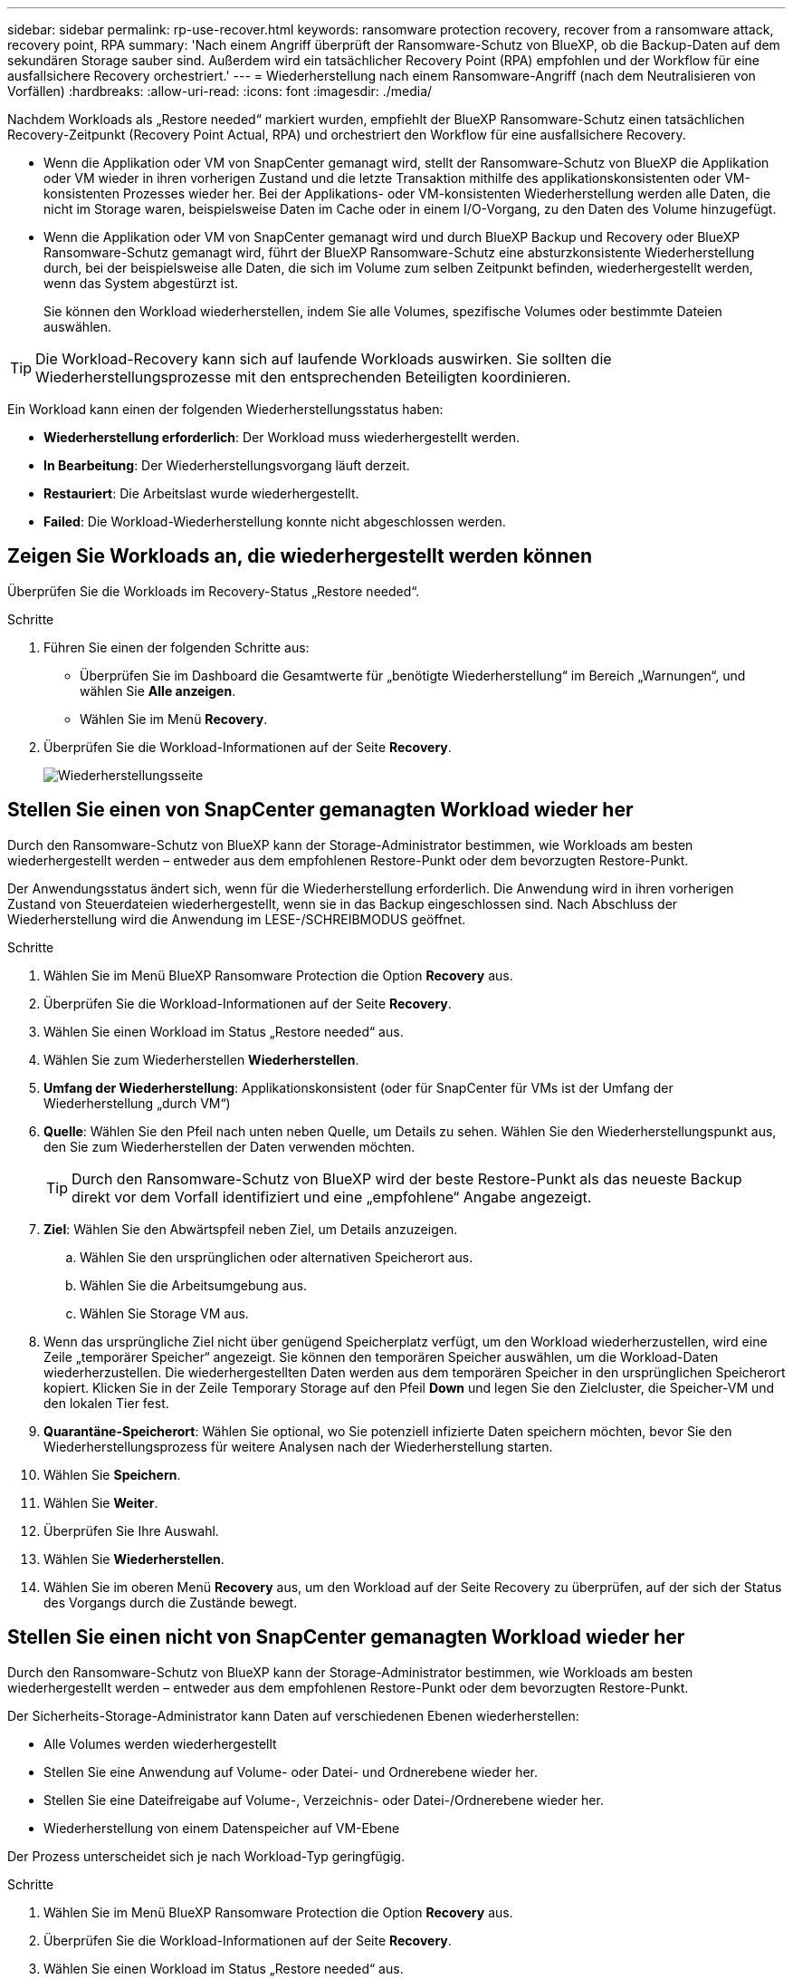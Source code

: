 ---
sidebar: sidebar 
permalink: rp-use-recover.html 
keywords: ransomware protection recovery, recover from a ransomware attack, recovery point, RPA 
summary: 'Nach einem Angriff überprüft der Ransomware-Schutz von BlueXP, ob die Backup-Daten auf dem sekundären Storage sauber sind. Außerdem wird ein tatsächlicher Recovery Point (RPA) empfohlen und der Workflow für eine ausfallsichere Recovery orchestriert.' 
---
= Wiederherstellung nach einem Ransomware-Angriff (nach dem Neutralisieren von Vorfällen)
:hardbreaks:
:allow-uri-read: 
:icons: font
:imagesdir: ./media/


[role="lead"]
Nachdem Workloads als „Restore needed“ markiert wurden, empfiehlt der BlueXP Ransomware-Schutz einen tatsächlichen Recovery-Zeitpunkt (Recovery Point Actual, RPA) und orchestriert den Workflow für eine ausfallsichere Recovery.

* Wenn die Applikation oder VM von SnapCenter gemanagt wird, stellt der Ransomware-Schutz von BlueXP die Applikation oder VM wieder in ihren vorherigen Zustand und die letzte Transaktion mithilfe des applikationskonsistenten oder VM-konsistenten Prozesses wieder her. Bei der Applikations- oder VM-konsistenten Wiederherstellung werden alle Daten, die nicht im Storage waren, beispielsweise Daten im Cache oder in einem I/O-Vorgang, zu den Daten des Volume hinzugefügt.
* Wenn die Applikation oder VM von SnapCenter gemanagt wird und durch BlueXP Backup und Recovery oder BlueXP Ransomware-Schutz gemanagt wird, führt der BlueXP Ransomware-Schutz eine absturzkonsistente Wiederherstellung durch, bei der beispielsweise alle Daten, die sich im Volume zum selben Zeitpunkt befinden, wiederhergestellt werden, wenn das System abgestürzt ist.
+
Sie können den Workload wiederherstellen, indem Sie alle Volumes, spezifische Volumes oder bestimmte Dateien auswählen.




TIP: Die Workload-Recovery kann sich auf laufende Workloads auswirken. Sie sollten die Wiederherstellungsprozesse mit den entsprechenden Beteiligten koordinieren.

Ein Workload kann einen der folgenden Wiederherstellungsstatus haben:

* *Wiederherstellung erforderlich*: Der Workload muss wiederhergestellt werden.
* *In Bearbeitung*: Der Wiederherstellungsvorgang läuft derzeit.
* *Restauriert*: Die Arbeitslast wurde wiederhergestellt.
* *Failed*: Die Workload-Wiederherstellung konnte nicht abgeschlossen werden.




== Zeigen Sie Workloads an, die wiederhergestellt werden können

Überprüfen Sie die Workloads im Recovery-Status „Restore needed“.

.Schritte
. Führen Sie einen der folgenden Schritte aus:
+
** Überprüfen Sie im Dashboard die Gesamtwerte für „benötigte Wiederherstellung“ im Bereich „Warnungen“, und wählen Sie *Alle anzeigen*.
** Wählen Sie im Menü *Recovery*.


. Überprüfen Sie die Workload-Informationen auf der Seite *Recovery*.
+
image:screen-recovery2.png["Wiederherstellungsseite"]





== Stellen Sie einen von SnapCenter gemanagten Workload wieder her

Durch den Ransomware-Schutz von BlueXP kann der Storage-Administrator bestimmen, wie Workloads am besten wiederhergestellt werden – entweder aus dem empfohlenen Restore-Punkt oder dem bevorzugten Restore-Punkt.

Der Anwendungsstatus ändert sich, wenn für die Wiederherstellung erforderlich. Die Anwendung wird in ihren vorherigen Zustand von Steuerdateien wiederhergestellt, wenn sie in das Backup eingeschlossen sind. Nach Abschluss der Wiederherstellung wird die Anwendung im LESE-/SCHREIBMODUS geöffnet.

.Schritte
. Wählen Sie im Menü BlueXP Ransomware Protection die Option *Recovery* aus.
. Überprüfen Sie die Workload-Informationen auf der Seite *Recovery*.
. Wählen Sie einen Workload im Status „Restore needed“ aus.
. Wählen Sie zum Wiederherstellen *Wiederherstellen*.
. *Umfang der Wiederherstellung*: Applikationskonsistent (oder für SnapCenter für VMs ist der Umfang der Wiederherstellung „durch VM“)
. *Quelle*: Wählen Sie den Pfeil nach unten neben Quelle, um Details zu sehen. Wählen Sie den Wiederherstellungspunkt aus, den Sie zum Wiederherstellen der Daten verwenden möchten.
+

TIP: Durch den Ransomware-Schutz von BlueXP wird der beste Restore-Punkt als das neueste Backup direkt vor dem Vorfall identifiziert und eine „empfohlene“ Angabe angezeigt.

. *Ziel*: Wählen Sie den Abwärtspfeil neben Ziel, um Details anzuzeigen.
+
.. Wählen Sie den ursprünglichen oder alternativen Speicherort aus.
.. Wählen Sie die Arbeitsumgebung aus.
.. Wählen Sie Storage VM aus.


. Wenn das ursprüngliche Ziel nicht über genügend Speicherplatz verfügt, um den Workload wiederherzustellen, wird eine Zeile „temporärer Speicher“ angezeigt. Sie können den temporären Speicher auswählen, um die Workload-Daten wiederherzustellen. Die wiederhergestellten Daten werden aus dem temporären Speicher in den ursprünglichen Speicherort kopiert. Klicken Sie in der Zeile Temporary Storage auf den Pfeil *Down* und legen Sie den Zielcluster, die Speicher-VM und den lokalen Tier fest.
. *Quarantäne-Speicherort*: Wählen Sie optional, wo Sie potenziell infizierte Daten speichern möchten, bevor Sie den Wiederherstellungsprozess für weitere Analysen nach der Wiederherstellung starten.
. Wählen Sie *Speichern*.
. Wählen Sie *Weiter*.
. Überprüfen Sie Ihre Auswahl.
. Wählen Sie *Wiederherstellen*.
. Wählen Sie im oberen Menü *Recovery* aus, um den Workload auf der Seite Recovery zu überprüfen, auf der sich der Status des Vorgangs durch die Zustände bewegt.




== Stellen Sie einen nicht von SnapCenter gemanagten Workload wieder her

Durch den Ransomware-Schutz von BlueXP kann der Storage-Administrator bestimmen, wie Workloads am besten wiederhergestellt werden – entweder aus dem empfohlenen Restore-Punkt oder dem bevorzugten Restore-Punkt.

Der Sicherheits-Storage-Administrator kann Daten auf verschiedenen Ebenen wiederherstellen:

* Alle Volumes werden wiederhergestellt
* Stellen Sie eine Anwendung auf Volume- oder Datei- und Ordnerebene wieder her.
* Stellen Sie eine Dateifreigabe auf Volume-, Verzeichnis- oder Datei-/Ordnerebene wieder her.
* Wiederherstellung von einem Datenspeicher auf VM-Ebene


Der Prozess unterscheidet sich je nach Workload-Typ geringfügig.

.Schritte
. Wählen Sie im Menü BlueXP Ransomware Protection die Option *Recovery* aus.
. Überprüfen Sie die Workload-Informationen auf der Seite *Recovery*.
. Wählen Sie einen Workload im Status „Restore needed“ aus.
. Wählen Sie zum Wiederherstellen *Wiederherstellen*.
. *Umfang wiederherstellen*: Wählen Sie die Art der Wiederherstellung, die Sie abschließen möchten:
+
** Alle Volumes
** Nach Volumen
** Nach Datei: Sie können einen Ordner oder einzelne Dateien zur Wiederherstellung angeben.
+

TIP: Sie können bis zu 100 Dateien oder einen einzelnen Ordner auswählen.



. Fahren Sie mit einem der folgenden Verfahren fort, je nachdem, ob Sie die Anwendung, das Volume oder die Datei ausgewählt haben.




=== Alle Volumes wiederherstellen

. Wählen Sie im Menü BlueXP Ransomware Protection die Option *Recovery* aus.
. Wählen Sie einen Workload im Status „Restore needed“ aus.
. Wählen Sie zum Wiederherstellen *Wiederherstellen*.
. Wählen Sie auf der Seite Wiederherstellen im Bereich Wiederherstellen die Option *Alle Volumes* aus.
+
image:screen-recovery-all-volumes.png["Seite für alle Volumes wiederherstellen"]

. *Quelle*: Wählen Sie den Pfeil nach unten neben Quelle, um Details zu sehen.
+
.. Wählen Sie den Wiederherstellungspunkt aus, den Sie zum Wiederherstellen der Daten verwenden möchten.
+

TIP: Der Ransomware-Schutz von BlueXP identifiziert den besten Restore-Punkt als das neueste Backup direkt vor dem Vorfall und zeigt eine „sicherste für alle Volumes“-Anzeige. Dies bedeutet, dass alle Volumes vor dem ersten Angriff auf das erste erkannte Volume auf eine Kopie wiederhergestellt werden.



. *Ziel*: Wählen Sie den Abwärtspfeil neben Ziel, um Details anzuzeigen.
+
.. Wählen Sie die Arbeitsumgebung aus.
.. Wählen Sie Storage VM aus.
.. Wählen Sie das Aggregat aus.
.. Ändern Sie das Volume-Präfix, das allen neuen Volumes vorangestellt wird.
+

TIP: Der neue Volume-Name wird als Präfix + ursprünglicher Volume-Name + Backup-Name + Backup-Datum angezeigt.



. *Quarantäne-Speicherort*: Wählen Sie optional, wo Sie potenziell infizierte Daten speichern möchten, bevor Sie den Wiederherstellungsprozess für weitere Analysen nach der Wiederherstellung starten.
. Wählen Sie *Speichern*.
. Wählen Sie *Weiter*.
. Überprüfen Sie Ihre Auswahl.
. Wählen Sie *Wiederherstellen*.
. Wählen Sie im oberen Menü *Recovery* aus, um den Workload auf der Seite Recovery zu überprüfen, auf der sich der Status des Vorgangs durch die Zustände bewegt.




=== Stellen Sie einen Applikations-Workload auf Volume-Ebene wieder her

. Wählen Sie im Menü BlueXP Ransomware Protection die Option *Recovery* aus.
. Wählen Sie einen Applikations-Workload im Status „Restore needed“ aus.
. Wählen Sie zum Wiederherstellen *Wiederherstellen*.
. Wählen Sie auf der Seite Wiederherstellen im Bereich Wiederherstellen die Option *nach Volume* aus.
+
image:screen-recovery-byvolume.png["Nach Volume-Seite wiederherstellen"]

. Wählen Sie in der Liste der Volumes das Volume aus, das Sie wiederherstellen möchten.
. *Quelle*: Wählen Sie den Pfeil nach unten neben Quelle, um Details zu sehen.
+
.. Wählen Sie den Wiederherstellungspunkt aus, den Sie zum Wiederherstellen der Daten verwenden möchten.
+

TIP: Durch den Ransomware-Schutz von BlueXP wird der beste Restore-Punkt als das neueste Backup direkt vor dem Vorfall identifiziert und eine „empfohlene“ Angabe angezeigt.



. *Ziel*: Wählen Sie den Abwärtspfeil neben Ziel, um Details anzuzeigen.
+
.. Wählen Sie die Arbeitsumgebung aus.
.. Wählen Sie Storage VM aus.
.. Wählen Sie das Aggregat aus.
.. Überprüfen Sie den neuen Volume-Namen.
+

TIP: Der neue Volume-Name wird als ursprünglicher Volume-Name + Backup-Name + Backup-Datum angezeigt.



. *Quarantäne-Speicherort*: Wählen Sie optional, wo Sie potenziell infizierte Daten speichern möchten, bevor Sie den Wiederherstellungsprozess für weitere Analysen nach der Wiederherstellung starten.
. Wählen Sie *Speichern*.
. Wählen Sie *Weiter*.
. Überprüfen Sie Ihre Auswahl.
. Wählen Sie *Wiederherstellen*.
. Wählen Sie im oberen Menü *Recovery* aus, um den Workload auf der Seite Recovery zu überprüfen, auf der sich der Status des Vorgangs durch die Zustände bewegt.




=== Stellen Sie einen Applikations-Workload auf Dateiebene wieder her

Bevor Sie einen Anwendungs-Workload auf Dateiebene wiederherstellen, können Sie eine Liste der betroffenen Dateien anzeigen. Sie können auf die Seite Warnungen zugreifen, um eine Liste der betroffenen Dateien herunterzuladen. Verwenden Sie dann die Wiederherstellungsseite, um die Liste hochzuladen und auszuwählen, welche Dateien wiederhergestellt werden sollen.

Sie können einen Anwendungs-Workload auf Dateiebene in derselben oder einer anderen Arbeitsumgebung wiederherstellen.

.Schritte, um die Liste der betroffenen Dateien zu erhalten
Auf der Seite Warnungen können Sie die Liste der betroffenen Dateien abrufen.


TIP: Wenn ein Volume mehrere Warnmeldungen enthält, müssen Sie für jede Warnmeldung die CSV-Liste der betroffenen Dateien herunterladen.

. Wählen Sie im Menü BlueXP Ransomware Protection die Option *Alerts* aus.
. Sortieren Sie auf der Seite Warnungen die Ergebnisse nach Workload, um die Warnungen für den Anwendungs-Workload anzuzeigen, den Sie wiederherstellen möchten.
. Wählen Sie aus der Liste der Warnmeldungen für diesen Workload eine Warnmeldung aus.
. Wählen Sie für diese Warnung einen einzelnen Vorfall aus.
+
image:screen-alerts-incidents-impacted-files.png["Liste der betroffenen Dateien für eine bestimmte Warnung"]

. Um die vollständige Liste der Dateien zu sehen, wählen Sie *Klicken Sie hier* oben im Bereich betroffene Dateien.
. Wählen Sie für diesen Vorfall das Download-Symbol aus, und laden Sie die Liste der betroffenen Dateien im CSV-Format herunter.


.Schritte zum Wiederherstellen dieser Dateien
. Wählen Sie im Menü BlueXP Ransomware Protection die Option *Recovery* aus.
. Wählen Sie einen Applikations-Workload im Status „Restore needed“ aus.
. Wählen Sie zum Wiederherstellen *Wiederherstellen*.
. Wählen Sie auf der Seite Wiederherstellen im Bereich Wiederherstellen die Option *nach Datei* aus.
. Wählen Sie in der Liste der Volumes das Volume aus, das die Dateien enthält, die Sie wiederherstellen möchten.
. *Wiederherstellungspunkt*: Wählen Sie den Abwärtspfeil neben *Wiederherstellungspunkt*, um Details anzuzeigen. Wählen Sie den Wiederherstellungspunkt aus, den Sie zum Wiederherstellen der Daten verwenden möchten.
+

NOTE: In der Spalte „Grund“ im Teilfenster „Wiederherstellungspunkte“ wird der Grund für den Snapshot oder das Backup als „geplante“ oder „automatisierte Antwort auf Ransomware-Vorfälle“ angezeigt.

. *Dateien*:
+
** *Dateien automatisch auswählen*: Lassen Sie den Ransomware-Schutz von BlueXP die Dateien auswählen, die wiederhergestellt werden sollen.
** *Liste der Dateien hochladen*: Laden Sie eine CSV-Datei hoch, die die Liste der betroffenen Dateien enthält, die Sie von der Alerts-Seite erhalten haben oder die Sie haben. Sie können bis zu 10,000 Dateien gleichzeitig wiederherstellen.
+
image:screen-recovery-app-by-file-upload-csv.png["Laden Sie eine CSV-Datei hoch, in der die betroffenen Dateien für die Warnmeldung aufgeführt sind"]

** *Dateien manuell auswählen*: Wählen Sie bis zu 10,000 Dateien oder einen einzelnen Ordner für die Wiederherstellung aus.
+
image:screen-recovery-app-by-file-select-files.png["Wählen Sie die Dateien manuell aus, um sie wiederherzustellen"]

+

NOTE: Wenn Dateien mit dem ausgewählten Wiederherstellungspunkt nicht wiederhergestellt werden können, wird eine Meldung angezeigt, die die Anzahl der Dateien angibt, die nicht wiederhergestellt werden können, und Sie können die Liste dieser Dateien herunterladen, indem Sie *Liste der betroffenen Dateien herunterladen* auswählen.



. *Ziel*: Wählen Sie den Abwärtspfeil neben Ziel, um Details anzuzeigen.
+
.. Legen Sie fest, wo die Daten wiederhergestellt werden sollen: Ursprünglicher Quellspeicherort oder alternativer Speicherort, den Sie angeben können.
+

TIP: Während die ursprünglichen Dateien oder das ursprüngliche Verzeichnis durch die wiederhergestellten Daten überschrieben werden, bleiben die ursprünglichen Datei- und Ordnernamen unverändert, es sei denn, Sie geben neue Namen an.

.. Wählen Sie die Arbeitsumgebung aus.
.. Wählen Sie Storage VM aus.
.. Geben Sie optional den Pfad ein.
+

TIP: Wenn Sie keinen Pfad für die Wiederherstellung angeben, werden die Dateien auf einem neuen Volume im Verzeichnis der obersten Ebene wiederhergestellt.

.. Wählen Sie aus, ob die Namen der wiederhergestellten Dateien oder des Verzeichnisses den Namen des aktuellen Speicherorts oder anderer Namen haben sollen.


. *Quarantäne-Speicherort*: Wählen Sie optional, wo Sie potenziell infizierte Daten speichern möchten, bevor Sie den Wiederherstellungsprozess für weitere Analysen nach der Wiederherstellung starten.
. Wählen Sie *Weiter*.
. Überprüfen Sie Ihre Auswahl.
. Wählen Sie *Wiederherstellen*.
. Wählen Sie im oberen Menü *Recovery* aus, um den Workload auf der Seite Recovery zu überprüfen, auf der sich der Status des Vorgangs durch die Zustände bewegt.




=== Wiederherstellung einer Dateifreigabe oder eines Datastore

. Wählen Sie nach Auswahl einer wiederherzustellenden Dateifreigabe oder eines Datastore auf der Seite Wiederherstellen im Bereich Wiederherstellen die Option *nach Volume* aus.
+
image:screen-recovery-fileshare.png["Wiederherstellungsseite mit Dateifreigabe-Wiederherstellung"]

. Wählen Sie in der Liste der Volumes das Volume aus, das Sie wiederherstellen möchten.
. *Quelle*: Wählen Sie den Pfeil nach unten neben Quelle, um Details zu sehen.
+
.. Wählen Sie den Wiederherstellungspunkt aus, den Sie zum Wiederherstellen der Daten verwenden möchten.
+

TIP: Durch den Ransomware-Schutz von BlueXP wird der beste Restore-Punkt als das neueste Backup direkt vor dem Vorfall identifiziert und eine „empfohlene“ Angabe angezeigt.



. *Ziel*: Wählen Sie den Abwärtspfeil neben Ziel, um Details anzuzeigen.
+
.. Legen Sie fest, wo die Daten wiederhergestellt werden sollen: Ursprünglicher Quellspeicherort oder alternativer Speicherort, den Sie angeben können.
+

TIP: Während die ursprünglichen Dateien oder das ursprüngliche Verzeichnis durch die wiederhergestellten Daten überschrieben werden, bleiben die ursprünglichen Datei- und Ordnernamen unverändert, es sei denn, Sie geben neue Namen an.

.. Wählen Sie die Arbeitsumgebung aus.
.. Wählen Sie Storage VM aus.
.. Geben Sie optional den Pfad ein.
+

TIP: Wenn Sie keinen Pfad für die Wiederherstellung angeben, werden die Dateien auf einem neuen Volume im Verzeichnis der obersten Ebene wiederhergestellt.



. Wählen Sie *Speichern*.
. Überprüfen Sie Ihre Auswahl.
. Wählen Sie *Wiederherstellen*.
. Wählen Sie im Menü * Recovery* aus, um die Arbeitslast auf der Seite Recovery zu überprüfen, auf der sich der Status des Vorgangs durch die Zustände bewegt.




=== Stellen Sie eine VM-Dateifreigabe auf VM-Ebene wieder her

Fahren Sie auf der Seite Wiederherstellung mit den folgenden Schritten fort, nachdem Sie eine wiederherzustellende VM ausgewählt haben.

. *Quelle*: Wählen Sie den Pfeil nach unten neben Quelle, um Details zu sehen.
+
image:screen-recovery-vm.png["Wiederherstellungsseite, die eine wiederherzustellende VM anzeigt"]

. Wählen Sie den Wiederherstellungspunkt aus, den Sie zum Wiederherstellen der Daten verwenden möchten.
. *Ziel*: Zum ursprünglichen Standort.
. Wählen Sie *Weiter*.
. Überprüfen Sie Ihre Auswahl.
. Wählen Sie *Wiederherstellen*.
. Wählen Sie im Menü * Recovery* aus, um die Arbeitslast auf der Seite Recovery zu überprüfen, auf der sich der Status des Vorgangs durch die Zustände bewegt.

